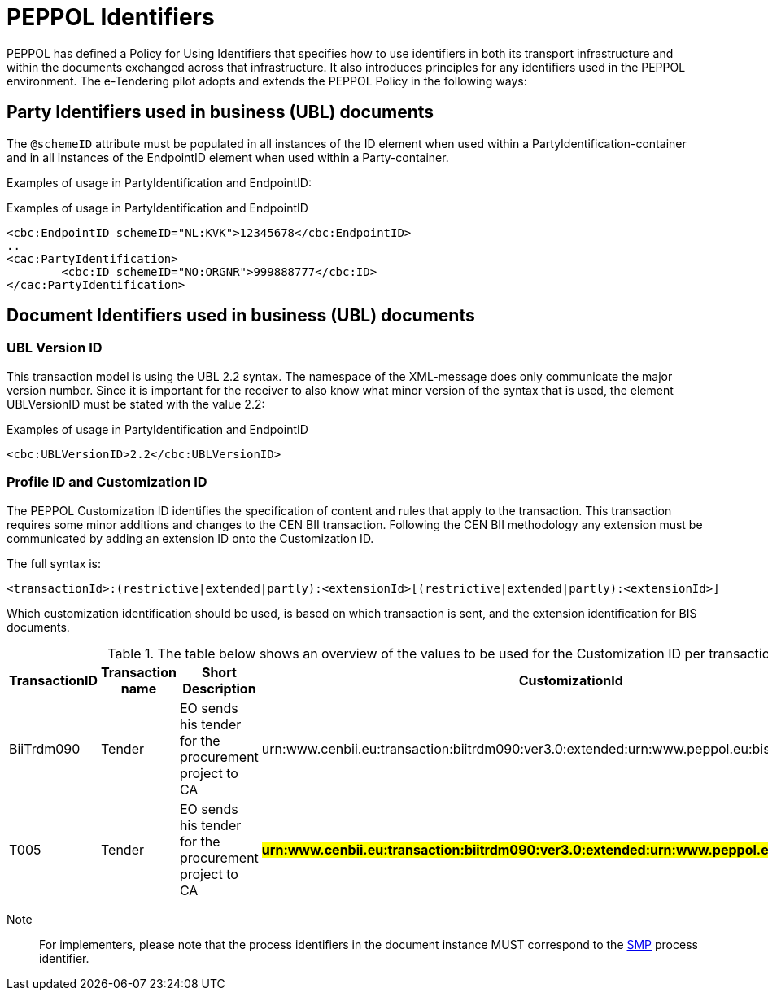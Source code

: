 

= PEPPOL Identifiers


PEPPOL has defined a Policy for Using Identifiers that specifies how to use identifiers in both its transport infrastructure and within the documents exchanged across that infrastructure. It also introduces principles for any identifiers used in the PEPPOL environment. The e-Tendering pilot adopts and extends the PEPPOL Policy in the following ways:

== Party Identifiers used in business (UBL) documents
The `@schemeID` attribute must be populated in all instances of the ID element when used within a PartyIdentification-container and in all instances of the EndpointID element when used within a Party-container.

Examples of usage in PartyIdentification and EndpointID:

[source,xml,indent=0]
.Examples of usage in PartyIdentification and EndpointID
----
<cbc:EndpointID schemeID="NL:KVK">12345678</cbc:EndpointID>
..
<cac:PartyIdentification>
	<cbc:ID schemeID="NO:ORGNR">999888777</cbc:ID>
</cac:PartyIdentification>

----

== Document Identifiers used in business (UBL) documents

=== UBL Version ID

This transaction model is using the UBL 2.2 syntax. The namespace of the XML-message does only communicate the major version number. Since it is important for the receiver to also know what minor version of the syntax that is used, the element UBLVersionID must be stated with the value 2.2:

[source,xml,indent=0]
.Examples of usage in PartyIdentification and EndpointID
----
<cbc:UBLVersionID>2.2</cbc:UBLVersionID>
----

=== Profile ID and Customization ID

The PEPPOL Customization ID identifies the specification of content and rules that apply to the transaction. This transaction requires some minor additions and changes to the CEN BII transaction. Following the CEN BII methodology any extension must be communicated by adding an extension ID onto the Customization ID.

The full syntax is:
[source,xml,indent=0]
----
<transactionId>:(restrictive|extended|partly):<extensionId>[(restrictive|extended|partly):<extensionId>]
----

Which customization identification should be used, is based on which transaction is sent, and the extension identification for BIS documents.

[cols="2,2,3,5", options="header"]
.The table below shows an overview of  the values to be used for the Customization ID per transaction.
|===
| TransactionID | Transaction name | Short Description |  CustomizationId
| BiiTrdm090 | Tender | EO sends his tender for the procurement project to CA  | urn:www.cenbii.eu:transaction:biitrdm090:ver3.0:extended:urn:www.peppol.eu:bis:peppol54a:ver1.0
| T005 | Tender | EO sends his tender for the procurement project to CA  | #**urn:www.cenbii.eu:transaction:biitrdm090:ver3.0:extended:urn:www.peppol.eu:bis:t005:ver1.0**#
|===

Note:: For implementers, please note that the process identifiers in the document instance MUST correspond to the http://docs.oasis-open.org/bdxr/bdx-smp/v1.0/cs03/bdx-smp-v1.0-cs03.pdf[SMP] process identifier.
